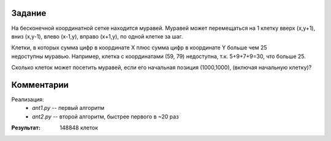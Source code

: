
Задание
-------

На бесконечной координатной сетке находится муравей. Муравей может перемещаться на 1 клетку вверх
(x,y+1), вниз (x,y-1), влево (x-1,y), вправо (x+1,y), по одной клетке за шаг.

Клетки, в которых сумма цифр в координате X плюс сумма цифр в координате Y больше чем 25 недоступны муравью.
Например, клетка с координатами (59, 79) недоступна, т.к. 5+9+7+9=30, что больше 25.

Сколько клеток может посетить муравей, если его начальная позиция (1000,1000), (включая начальную клетку)?


Комментарии
-----------

Реализация:
	* `ant1.py` -- первый алгоритм
	* `ant2.py` -- второй алгоритм, быстрее первого в ~20 раз

:Результат: 148848 клеток

.. image:: ant.gif
	:align: center
